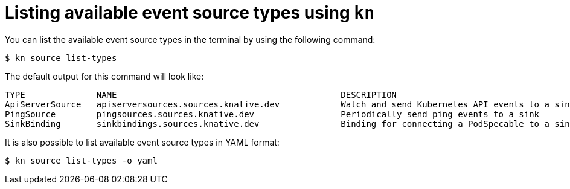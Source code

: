 // Module included in the following assemblies:
//
// * serverless-kn-source.adoc

[id="serverless-list-source-types_{context}"]
= Listing available event source types using `kn`

You can list the available event source types in the terminal by using the following command:
----
$ kn source list-types
----

The default output for this command will look like:
----
TYPE              NAME                                            DESCRIPTION
ApiServerSource   apiserversources.sources.knative.dev            Watch and send Kubernetes API events to a sink
PingSource        pingsources.sources.knative.dev                 Periodically send ping events to a sink
SinkBinding       sinkbindings.sources.knative.dev                Binding for connecting a PodSpecable to a sink
----

////
knative-serving namespace
 [abrennan@abrennan ~]$ kn source list-types
TYPE              NAME                                            DESCRIPTION
ApiServerSource   apiserversources.sources.eventing.knative.dev   Watch and send Kubernetes API events to a sink
ApiServerSource   apiserversources.sources.knative.dev            Watch and send Kubernetes API events to a sink
ContainerSource   containersources.sources.eventing.knative.dev
CronJobSource     cronjobsources.sources.eventing.knative.dev
PingSource        pingsources.sources.knative.dev                 Send periodically ping events to a sink
SinkBinding       sinkbindings.sources.eventing.knative.dev       Binding for connecting a PodSpecable to a sink
SinkBinding       sinkbindings.sources.knative.dev                Binding for connecting a PodSpecable to a sink


////

It is also possible to list available event source types in YAML format:

----
$ kn source list-types -o yaml
----
